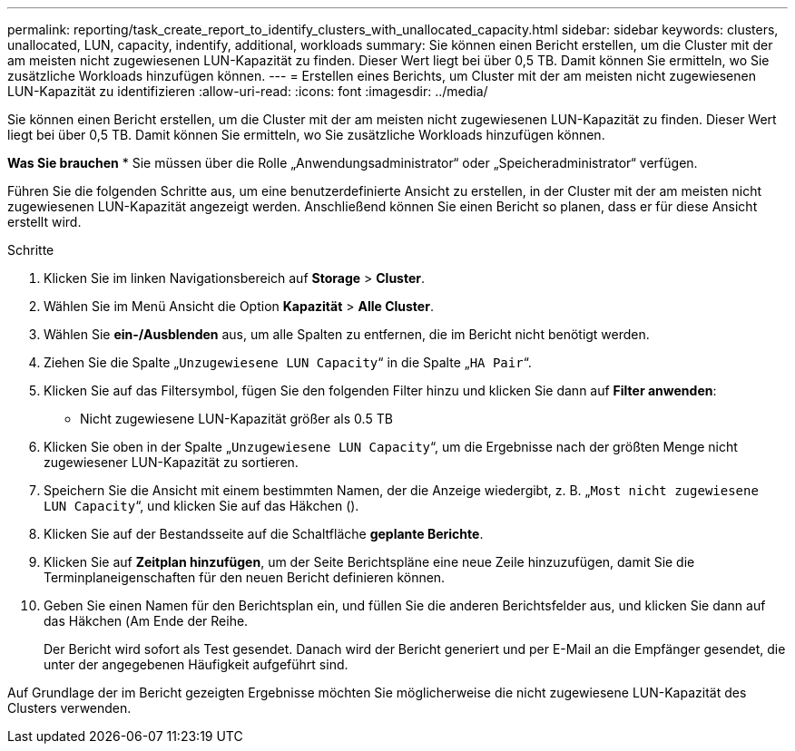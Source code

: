 ---
permalink: reporting/task_create_report_to_identify_clusters_with_unallocated_capacity.html 
sidebar: sidebar 
keywords: clusters, unallocated, LUN, capacity, indentify, additional, workloads 
summary: Sie können einen Bericht erstellen, um die Cluster mit der am meisten nicht zugewiesenen LUN-Kapazität zu finden. Dieser Wert liegt bei über 0,5 TB. Damit können Sie ermitteln, wo Sie zusätzliche Workloads hinzufügen können. 
---
= Erstellen eines Berichts, um Cluster mit der am meisten nicht zugewiesenen LUN-Kapazität zu identifizieren
:allow-uri-read: 
:icons: font
:imagesdir: ../media/


[role="lead"]
Sie können einen Bericht erstellen, um die Cluster mit der am meisten nicht zugewiesenen LUN-Kapazität zu finden. Dieser Wert liegt bei über 0,5 TB. Damit können Sie ermitteln, wo Sie zusätzliche Workloads hinzufügen können.

*Was Sie brauchen*
* Sie müssen über die Rolle „Anwendungsadministrator“ oder „Speicheradministrator“ verfügen.

Führen Sie die folgenden Schritte aus, um eine benutzerdefinierte Ansicht zu erstellen, in der Cluster mit der am meisten nicht zugewiesenen LUN-Kapazität angezeigt werden. Anschließend können Sie einen Bericht so planen, dass er für diese Ansicht erstellt wird.

.Schritte
. Klicken Sie im linken Navigationsbereich auf *Storage* > *Cluster*.
. Wählen Sie im Menü Ansicht die Option *Kapazität* > *Alle Cluster*.
. Wählen Sie *ein-/Ausblenden* aus, um alle Spalten zu entfernen, die im Bericht nicht benötigt werden.
. Ziehen Sie die Spalte „`Unzugewiesene LUN Capacity`“ in die Spalte „`HA Pair`“.
. Klicken Sie auf das Filtersymbol, fügen Sie den folgenden Filter hinzu und klicken Sie dann auf *Filter anwenden*:
+
** Nicht zugewiesene LUN-Kapazität größer als 0.5 TB


. Klicken Sie oben in der Spalte „`Unzugewiesene LUN Capacity`“, um die Ergebnisse nach der größten Menge nicht zugewiesener LUN-Kapazität zu sortieren.
. Speichern Sie die Ansicht mit einem bestimmten Namen, der die Anzeige wiedergibt, z. B. „`Most nicht zugewiesene LUN Capacity`“, und klicken Sie auf das Häkchen (image:../media/blue_check.gif[""]).
. Klicken Sie auf der Bestandsseite auf die Schaltfläche *geplante Berichte*.
. Klicken Sie auf *Zeitplan hinzufügen*, um der Seite Berichtspläne eine neue Zeile hinzuzufügen, damit Sie die Terminplaneigenschaften für den neuen Bericht definieren können.
. Geben Sie einen Namen für den Berichtsplan ein, und füllen Sie die anderen Berichtsfelder aus, und klicken Sie dann auf das Häkchen (image:../media/blue_check.gif[""]Am Ende der Reihe.
+
Der Bericht wird sofort als Test gesendet. Danach wird der Bericht generiert und per E-Mail an die Empfänger gesendet, die unter der angegebenen Häufigkeit aufgeführt sind.



Auf Grundlage der im Bericht gezeigten Ergebnisse möchten Sie möglicherweise die nicht zugewiesene LUN-Kapazität des Clusters verwenden.
